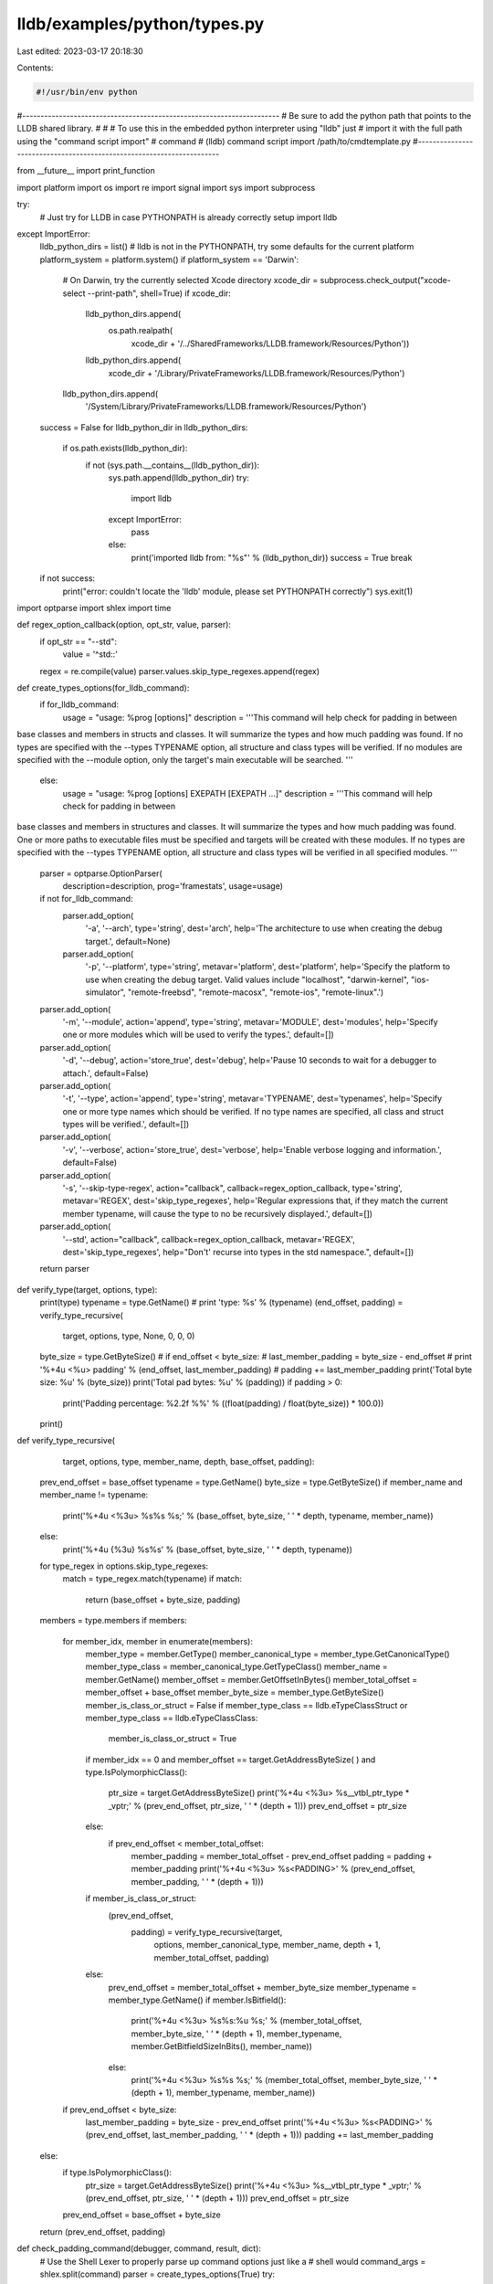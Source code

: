 lldb/examples/python/types.py
=============================

Last edited: 2023-03-17 20:18:30

Contents:

.. code-block:: py

    #!/usr/bin/env python

#----------------------------------------------------------------------
# Be sure to add the python path that points to the LLDB shared library.
#
# # To use this in the embedded python interpreter using "lldb" just
# import it with the full path using the "command script import"
# command
#   (lldb) command script import /path/to/cmdtemplate.py
#----------------------------------------------------------------------

from __future__ import print_function

import platform
import os
import re
import signal
import sys
import subprocess

try:
    # Just try for LLDB in case PYTHONPATH is already correctly setup
    import lldb
except ImportError:
    lldb_python_dirs = list()
    # lldb is not in the PYTHONPATH, try some defaults for the current platform
    platform_system = platform.system()
    if platform_system == 'Darwin':
        # On Darwin, try the currently selected Xcode directory
        xcode_dir = subprocess.check_output("xcode-select --print-path", shell=True)
        if xcode_dir:
            lldb_python_dirs.append(
                os.path.realpath(
                    xcode_dir +
                    '/../SharedFrameworks/LLDB.framework/Resources/Python'))
            lldb_python_dirs.append(
                xcode_dir + '/Library/PrivateFrameworks/LLDB.framework/Resources/Python')
        lldb_python_dirs.append(
            '/System/Library/PrivateFrameworks/LLDB.framework/Resources/Python')
    success = False
    for lldb_python_dir in lldb_python_dirs:
        if os.path.exists(lldb_python_dir):
            if not (sys.path.__contains__(lldb_python_dir)):
                sys.path.append(lldb_python_dir)
                try:
                    import lldb
                except ImportError:
                    pass
                else:
                    print('imported lldb from: "%s"' % (lldb_python_dir))
                    success = True
                    break
    if not success:
        print("error: couldn't locate the 'lldb' module, please set PYTHONPATH correctly")
        sys.exit(1)

import optparse
import shlex
import time


def regex_option_callback(option, opt_str, value, parser):
    if opt_str == "--std":
        value = '^std::'
    regex = re.compile(value)
    parser.values.skip_type_regexes.append(regex)


def create_types_options(for_lldb_command):
    if for_lldb_command:
        usage = "usage: %prog [options]"
        description = '''This command will help check for padding in between
base classes and members in structs and classes. It will summarize the types
and how much padding was found. If no types are specified with the --types TYPENAME
option, all structure and class types will be verified. If no modules are
specified with the --module option, only the target's main executable will be
searched.
'''
    else:
        usage = "usage: %prog [options] EXEPATH [EXEPATH ...]"
        description = '''This command will help check for padding in between
base classes and members in structures and classes. It will summarize the types
and how much padding was found. One or more paths to executable files must be
specified and targets will be created with these modules. If no types are
specified with the --types TYPENAME option, all structure and class types will
be verified in all specified modules.
'''
    parser = optparse.OptionParser(
        description=description,
        prog='framestats',
        usage=usage)
    if not for_lldb_command:
        parser.add_option(
            '-a',
            '--arch',
            type='string',
            dest='arch',
            help='The architecture to use when creating the debug target.',
            default=None)
        parser.add_option(
            '-p',
            '--platform',
            type='string',
            metavar='platform',
            dest='platform',
            help='Specify the platform to use when creating the debug target. Valid values include "localhost", "darwin-kernel", "ios-simulator", "remote-freebsd", "remote-macosx", "remote-ios", "remote-linux".')
    parser.add_option(
        '-m',
        '--module',
        action='append',
        type='string',
        metavar='MODULE',
        dest='modules',
        help='Specify one or more modules which will be used to verify the types.',
        default=[])
    parser.add_option(
        '-d',
        '--debug',
        action='store_true',
        dest='debug',
        help='Pause 10 seconds to wait for a debugger to attach.',
        default=False)
    parser.add_option(
        '-t',
        '--type',
        action='append',
        type='string',
        metavar='TYPENAME',
        dest='typenames',
        help='Specify one or more type names which should be verified. If no type names are specified, all class and struct types will be verified.',
        default=[])
    parser.add_option(
        '-v',
        '--verbose',
        action='store_true',
        dest='verbose',
        help='Enable verbose logging and information.',
        default=False)
    parser.add_option(
        '-s',
        '--skip-type-regex',
        action="callback",
        callback=regex_option_callback,
        type='string',
        metavar='REGEX',
        dest='skip_type_regexes',
        help='Regular expressions that, if they match the current member typename, will cause the type to no be recursively displayed.',
        default=[])
    parser.add_option(
        '--std',
        action="callback",
        callback=regex_option_callback,
        metavar='REGEX',
        dest='skip_type_regexes',
        help="Don't' recurse into types in the std namespace.",
        default=[])
    return parser


def verify_type(target, options, type):
    print(type)
    typename = type.GetName()
    # print 'type: %s' % (typename)
    (end_offset, padding) = verify_type_recursive(
        target, options, type, None, 0, 0, 0)
    byte_size = type.GetByteSize()
    # if end_offset < byte_size:
    #     last_member_padding = byte_size - end_offset
    #     print '%+4u <%u> padding' % (end_offset, last_member_padding)
    #     padding += last_member_padding
    print('Total byte size: %u' % (byte_size))
    print('Total pad bytes: %u' % (padding))
    if padding > 0:
        print('Padding percentage: %2.2f %%' % ((float(padding) / float(byte_size)) * 100.0))
    print()


def verify_type_recursive(
        target,
        options,
        type,
        member_name,
        depth,
        base_offset,
        padding):
    prev_end_offset = base_offset
    typename = type.GetName()
    byte_size = type.GetByteSize()
    if member_name and member_name != typename:
        print('%+4u <%3u> %s%s %s;' % (base_offset, byte_size, '    ' * depth, typename, member_name))
    else:
        print('%+4u {%3u} %s%s' % (base_offset, byte_size, '    ' * depth, typename))

    for type_regex in options.skip_type_regexes:
        match = type_regex.match(typename)
        if match:
            return (base_offset + byte_size, padding)

    members = type.members
    if members:
        for member_idx, member in enumerate(members):
            member_type = member.GetType()
            member_canonical_type = member_type.GetCanonicalType()
            member_type_class = member_canonical_type.GetTypeClass()
            member_name = member.GetName()
            member_offset = member.GetOffsetInBytes()
            member_total_offset = member_offset + base_offset
            member_byte_size = member_type.GetByteSize()
            member_is_class_or_struct = False
            if member_type_class == lldb.eTypeClassStruct or member_type_class == lldb.eTypeClassClass:
                member_is_class_or_struct = True
            if member_idx == 0 and member_offset == target.GetAddressByteSize(
            ) and type.IsPolymorphicClass():
                ptr_size = target.GetAddressByteSize()
                print('%+4u <%3u> %s__vtbl_ptr_type * _vptr;' % (prev_end_offset, ptr_size, '    ' * (depth + 1)))
                prev_end_offset = ptr_size
            else:
                if prev_end_offset < member_total_offset:
                    member_padding = member_total_offset - prev_end_offset
                    padding = padding + member_padding
                    print('%+4u <%3u> %s<PADDING>' % (prev_end_offset, member_padding, '    ' * (depth + 1)))

            if member_is_class_or_struct:
                (prev_end_offset,
                 padding) = verify_type_recursive(target,
                                                  options,
                                                  member_canonical_type,
                                                  member_name,
                                                  depth + 1,
                                                  member_total_offset,
                                                  padding)
            else:
                prev_end_offset = member_total_offset + member_byte_size
                member_typename = member_type.GetName()
                if member.IsBitfield():
                    print('%+4u <%3u> %s%s:%u %s;' % (member_total_offset, member_byte_size, '    ' * (depth + 1), member_typename, member.GetBitfieldSizeInBits(), member_name))
                else:
                    print('%+4u <%3u> %s%s %s;' % (member_total_offset, member_byte_size, '    ' * (depth + 1), member_typename, member_name))

        if prev_end_offset < byte_size:
            last_member_padding = byte_size - prev_end_offset
            print('%+4u <%3u> %s<PADDING>' % (prev_end_offset, last_member_padding, '    ' * (depth + 1)))
            padding += last_member_padding
    else:
        if type.IsPolymorphicClass():
            ptr_size = target.GetAddressByteSize()
            print('%+4u <%3u> %s__vtbl_ptr_type * _vptr;' % (prev_end_offset, ptr_size, '    ' * (depth + 1)))
            prev_end_offset = ptr_size
        prev_end_offset = base_offset + byte_size

    return (prev_end_offset, padding)


def check_padding_command(debugger, command, result, dict):
    # Use the Shell Lexer to properly parse up command options just like a
    # shell would
    command_args = shlex.split(command)
    parser = create_types_options(True)
    try:
        (options, args) = parser.parse_args(command_args)
    except:
        # if you don't handle exceptions, passing an incorrect argument to the OptionParser will cause LLDB to exit
        # (courtesy of OptParse dealing with argument errors by throwing SystemExit)
        result.SetStatus(lldb.eReturnStatusFailed)
        # returning a string is the same as returning an error whose
        # description is the string
        return "option parsing failed"
    verify_types(debugger.GetSelectedTarget(), options)


@lldb.command("parse_all_struct_class_types")
def parse_all_struct_class_types(debugger, command, result, dict):
    command_args = shlex.split(command)
    for f in command_args:
        error = lldb.SBError()
        target = debugger.CreateTarget(f, None, None, False, error)
        module = target.GetModuleAtIndex(0)
        print("Parsing all types in '%s'" % (module))
        types = module.GetTypes(lldb.eTypeClassClass | lldb.eTypeClassStruct)
        for t in types:
            print(t)
        print("")


def verify_types(target, options):

    if not target:
        print('error: invalid target')
        return

    modules = list()
    if len(options.modules) == 0:
        # Append just the main executable if nothing was specified
        module = target.modules[0]
        if module:
            modules.append(module)
    else:
        for module_name in options.modules:
            module = lldb.target.module[module_name]
            if module:
                modules.append(module)

    if modules:
        for module in modules:
            print('module: %s' % (module.file))
            if options.typenames:
                for typename in options.typenames:
                    types = module.FindTypes(typename)
                    if types.GetSize():
                        print('Found %u types matching "%s" in "%s"' % (len(types), typename, module.file))
                        for type in types:
                            verify_type(target, options, type)
                    else:
                        print('error: no type matches "%s" in "%s"' % (typename, module.file))
            else:
                types = module.GetTypes(
                    lldb.eTypeClassClass | lldb.eTypeClassStruct)
                print('Found %u types in "%s"' % (len(types), module.file))
                for type in types:
                    verify_type(target, options, type)
    else:
        print('error: no modules')

if __name__ == '__main__':
    debugger = lldb.SBDebugger.Create()
    parser = create_types_options(False)

    # try:
    (options, args) = parser.parse_args(sys.argv[1:])
    # except:
    #     print "error: option parsing failed"
    #     sys.exit(1)

    if options.debug:
        print("Waiting for debugger to attach to process %d" % os.getpid())
        os.kill(os.getpid(), signal.SIGSTOP)

    for path in args:
        # in a command - the lldb.* convenience variables are not to be used
        # and their values (if any) are undefined
        # this is the best practice to access those objects from within a
        # command
        error = lldb.SBError()
        target = debugger.CreateTarget(path,
                                       options.arch,
                                       options.platform,
                                       True,
                                       error)
        if error.Fail():
            print(error.GetCString())
            continue
        verify_types(target, options)

def __lldb_init_module(debugger, internal_dict):
    debugger.HandleCommand(
        'command script add -f types.check_padding_command check_padding')
    print('"check_padding" command installed, use the "--help" option for detailed help')


